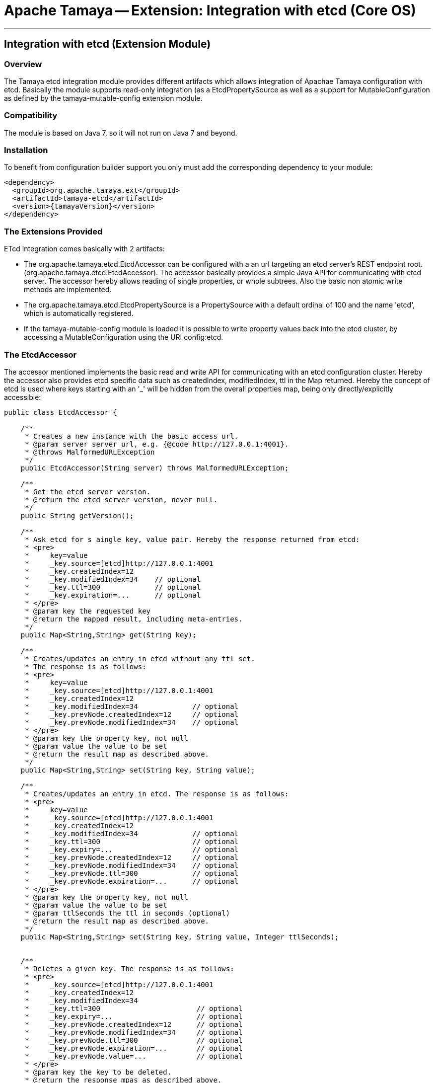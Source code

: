 // Licensed to the Apache Software Foundation (ASF) under one
// or more contributor license agreements.  See the NOTICE file
// distributed with this work for additional information
// regarding copyright ownership.  The ASF licenses this file
// to you under the Apache License, Version 2.0 (the
// "License"); you may not use this file except in compliance
// with the License.  You may obtain a copy of the License at
//
//   http://www.apache.org/licenses/LICENSE-2.0
//
// Unless required by applicable law or agreed to in writing,
// software distributed under the License is distributed on an
// "AS IS" BASIS, WITHOUT WARRANTIES OR CONDITIONS OF ANY
// KIND, either express or implied.  See the License for the
// specific language governing permissions and limitations
// under the License.

= Apache Tamaya -- Extension: Integration with etcd (Core OS)

:name: Tamaya
:rootpackage: org.apache.tamaya.integration.etcd
:title: Apache Tamaya Extension: Integration with etcd service
:revdate: January 2016
:authorinitials: ATR
:author: Anatole Tresch
:email: <anatole@apache.org>
:source-highlighter: coderay
:website: http://tamaya.incubator.apache.org/
:toc:
:toc-placement: manual
:encoding: UTF-8
:numbered:

'''

<<<

toc::[]

<<<
:numbered!:
<<<
[[Optional]]
== Integration with etcd (Extension Module)
=== Overview

The Tamaya etcd integration module provides different artifacts which allows integration of Apachae Tamaya
configuration with etcd. Basically the module supports read-only integration (as a +EtcdPropertySource+ as well
as a support for +MutableConfiguration+ as defined by the +tamaya-mutable-config+ extension module.


=== Compatibility

The module is based on Java 7, so it will not run on Java 7 and beyond.


=== Installation

To benefit from configuration builder support you only must add the corresponding dependency to your module:

[source, xml]
-----------------------------------------------
<dependency>
  <groupId>org.apache.tamaya.ext</groupId>
  <artifactId>tamaya-etcd</artifactId>
  <version>{tamayaVersion}</version>
</dependency>
-----------------------------------------------


=== The Extensions Provided

ETcd integration comes basically with 2 artifacts:

* The +org.apache.tamaya.etcd.EtcdAccessor+ can be configured with a an url targeting an etcd server's REST endpoint root.
  (+org.apache.tamaya.etcd.EtcdAccessor+). The accessor basically provides a simple Java API for communicating
  with etcd server. The accessor hereby allows reading of single properties, or whole subtrees. Also the basic non
  atomic write methods are implemented.
* The +org.apache.tamaya.etcd.EtcdPropertySource+ is a +PropertySource+ with a default ordinal of 100 and the name
  'etcd', which is automatically registered.
* If the +tamaya-mutable-config+ module is loaded it is possible to write property values back into the etcd cluster,
  by accessing a +MutableConfiguration+ using the URI +config:etcd+.

=== The EtcdAccessor

The accessor mentioned implements the basic read and write API for communicating with an etcd configuration cluster.
Hereby the accessor also provides etcd specific data such as +createdIndex, modifiedIndex, ttl+ in the +Map+
returned. Hereby the concept of etcd is used where keys starting with an '_' will be hidden from the overall
properties map, being only directly/explicitly accessible:

[source, java]
-----------------------------------------------
public class EtcdAccessor {

    /**
     * Creates a new instance with the basic access url.
     * @param server server url, e.g. {@code http://127.0.0.1:4001}.
     * @throws MalformedURLException
     */
    public EtcdAccessor(String server) throws MalformedURLException;

    /**
     * Get the etcd server version.
     * @return the etcd server version, never null.
     */
    public String getVersion();

    /**
     * Ask etcd for s aingle key, value pair. Hereby the response returned from etcd:
     * <pre>
     *     key=value
     *     _key.source=[etcd]http://127.0.0.1:4001
     *     _key.createdIndex=12
     *     _key.modifiedIndex=34    // optional
     *     _key.ttl=300             // optional
     *     _key.expiration=...      // optional
     * </pre>
     * @param key the requested key
     * @return the mapped result, including meta-entries.
     */
    public Map<String,String> get(String key);

    /**
     * Creates/updates an entry in etcd without any ttl set.
     * The response is as follows:
     * <pre>
     *     key=value
     *     _key.source=[etcd]http://127.0.0.1:4001
     *     _key.createdIndex=12
     *     _key.modifiedIndex=34             // optional
     *     _key.prevNode.createdIndex=12     // optional
     *     _key.prevNode.modifiedIndex=34    // optional
     * </pre>
     * @param key the property key, not null
     * @param value the value to be set
     * @return the result map as described above.
     */
    public Map<String,String> set(String key, String value);

    /**
     * Creates/updates an entry in etcd. The response is as follows:
     * <pre>
     *     key=value
     *     _key.source=[etcd]http://127.0.0.1:4001
     *     _key.createdIndex=12
     *     _key.modifiedIndex=34             // optional
     *     _key.ttl=300                      // optional
     *     _key.expiry=...                   // optional
     *     _key.prevNode.createdIndex=12     // optional
     *     _key.prevNode.modifiedIndex=34    // optional
     *     _key.prevNode.ttl=300             // optional
     *     _key.prevNode.expiration=...      // optional
     * </pre>
     * @param key the property key, not null
     * @param value the value to be set
     * @param ttlSeconds the ttl in seconds (optional)
     * @return the result map as described above.
     */
    public Map<String,String> set(String key, String value, Integer ttlSeconds);


    /**
     * Deletes a given key. The response is as follows:
     * <pre>
     *     _key.source=[etcd]http://127.0.0.1:4001
     *     _key.createdIndex=12
     *     _key.modifiedIndex=34
     *     _key.ttl=300                       // optional
     *     _key.expiry=...                    // optional
     *     _key.prevNode.createdIndex=12      // optional
     *     _key.prevNode.modifiedIndex=34     // optional
     *     _key.prevNode.ttl=300              // optional
     *     _key.prevNode.expiration=...       // optional
     *     _key.prevNode.value=...            // optional
     * </pre>
     * @param key the key to be deleted.
     * @return the response mpas as described above.
     */
    public Map<String,String> delete(String key);


    /**
     * Access regular Tamaya properties map as follows:
     * <pre>
     *    key1=myvalue
     *     _key1.source=[etcd]http://127.0.0.1:4001
     *     _key1.createdIndex=12
     *     _key1.modifiedIndex=34          // optional
     *     _key1.ttl=300                   // optional
     *     _key1.expiration=...            // optional
     *
     *      key2=myvaluexxx
     *     _key2.source=[etcd]http://127.0.0.1:4001
     *     _key2.createdIndex=12
     *
     *      key3=val3
     *     _key3.source=[etcd]http://127.0.0.1:4001
     *     _key3.createdIndex=12
     *     _key3.modifiedIndex=2
     * </pre>
     */
    public Map<String,String> getProperties(String directory, boolean recursive);

}
-----------------------------------------------


=== The EtcdPropertySource

The +EtcdPropertySource+ is automatically registered and allows to configure the etcd servers to be used. This
enables to use e.g. in Docker environments the docker environment configuration mechanisms to configure Tamaya running
in microservice containers to connect with the according etcd cluster:

* The property source reads the +tamaya.etcd.server.urls+ system and environment property to evaluate possible etcd servers
  (comma separated), which can be connected to. On error the API just performs a Round-Robin through the list of
  configured servers. Without any configuration +http://127.0.0.1:4001+ is used. If no connection to any etcd
  server can be established a warning will be logged, but deployment will not fail.
* Additinoally also the
  accessor allows to configure the socket/connection timeouts by setting +tamaya.etcd.timeout+ in seconds either as
  system or environment property.
* The +EtcdPropertySource+ finally also allows the values read from the etcd cluster to be mapped to prefixed
  context. This can be activated by setting the +-Dtamaya.etcd.prefix=<PREFIX>+ system property. E.g. when the prefix is
  set to +cluster-config.+ a etcd key of +host:known/all+ is mapped to +cluster-config.host:known/all+.